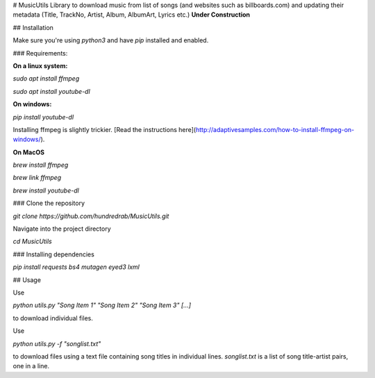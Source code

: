 # MusicUtils
Library to download music from list of songs (and websites such as billboards.com) and updating their metadata (Title, TrackNo, Artist, Album, AlbumArt, Lyrics etc.) **Under Construction**

## Installation

Make sure you're using `python3` and have `pip` installed and enabled.

### Requirements:

**On a linux system:**

`sudo apt install ffmpeg`

`sudo apt install youtube-dl`

**On windows:**

`pip install youtube-dl`

Installing ffmpeg is slightly trickier. [Read the instructions here](http://adaptivesamples.com/how-to-install-ffmpeg-on-windows/). 


**On MacOS**

`brew install ffmpeg`

`brew link ffmpeg`

`brew install youtube-dl`


### Clone the repository

`git clone https://github.com/hundredrab/MusicUtils.git`

Navigate into the project directory

`cd MusicUtils`

### Installing dependencies

`pip install requests bs4 mutagen eyed3 lxml`


## Usage

Use 

`python utils.py "Song Item 1" "Song Item 2" "Song Item 3" [...]` 

to download individual files.

Use 

`python utils.py -f "songlist.txt"`

to download files using a text file containing song titles in individual lines.
`songlist.txt` is a list of song title-artist pairs, one in a line.
